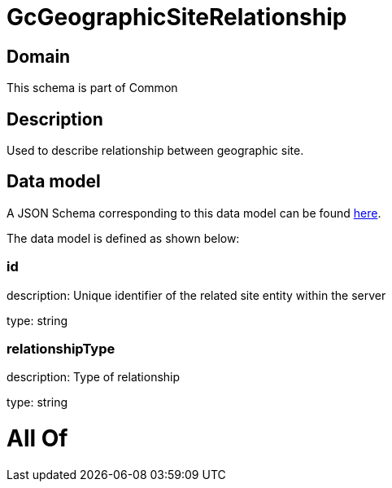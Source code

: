 = GcGeographicSiteRelationship

[#domain]
== Domain

This schema is part of Common

[#description]
== Description

Used to describe relationship between geographic site.


[#data_model]
== Data model

A JSON Schema corresponding to this data model can be found https://tmforum.org[here].

The data model is defined as shown below:


=== id
description: Unique identifier of the related site entity within the server

type: string


=== relationshipType
description: Type of relationship

type: string


= All Of 
